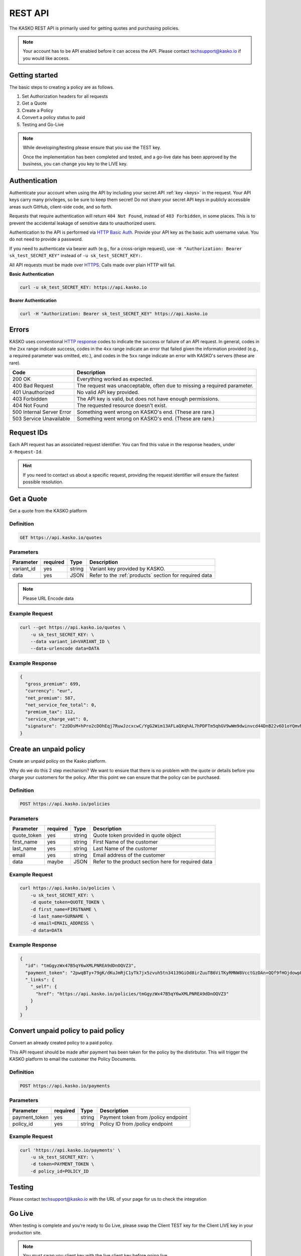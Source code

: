 .. _rest_api:

REST API
===================

The KASKO REST API is primarily used for getting quotes and purchasing policies.

.. note::  Your account has to be API enabled before it can access the API.   Please contact techsupport@kasko.io if you would like access.


Getting started
---------------

The basic steps to creating a policy are as follows.

1) Set Authorization headers for all requests

2) Get a Quote

3) Create a Policy

4) Convert a policy status to paid

5) Testing and Go-Live

.. note:: While developing/testing please ensure that you use the TEST key.

	Once the implementation has been completed and tested, and a go-live date has been approved by the business, you can change you key to the LIVE key.


Authentication
--------------

Authenticate your account when using the API by including your secret API :ref:`key <keys>` in the request. Your API keys carry many privileges, so be sure to keep them secret! Do not share your secret API keys in publicly accessible areas such GitHub, client-side code, and so forth.

Requests that require authentication will return ``404 Not Found``, instead of ``403 Forbidden``, in some places. This is to prevent the accidental leakage of sensitive data to unauthorized users.

Authentication to the API is performed via `HTTP Basic Auth <https://en.wikipedia.org/wiki/Basic_access_authentication>`_. Provide your API key as the basic auth username value. You do not need to provide a password.

If you need to authenticate via bearer auth (e.g., for a cross-origin request), use ``-H "Authorization: Bearer sk_test_SECRET_KEY"`` instead of ``-u sk_test_SECRET_KEY:``.

All API requests must be made over `HTTPS <https://en.wikipedia.org/wiki/HTTPS>`_. Calls made over plain HTTP will fail.

**Basic Authentication**

.. code:: rest

	curl -u sk_test_SECRET_KEY: https://api.kasko.io

**Bearer Authentication**

.. code:: rest

	curl -H "Authorization: Bearer sk_test_SECRET_KEY" https://api.kasko.io


Errors
------

KASKO uses conventional `HTTP response <https://en.wikipedia.org/wiki/List_of_HTTP_status_codes>`_ codes to indicate the success or failure of an API request.
In general, codes in the ``2xx`` range indicate success,
codes in the ``4xx`` range indicate an error that failed given the information provided (e.g., a required parameter was omitted, etc.),
and codes in the ``5xx`` range indicate an error with KASKO's servers (these are rare).

.. csv-table::
   :header: "Code", "Description"

   "200 OK", "Everything worked as expected."
   "400 Bad Request", "The request was unacceptable, often due to missing a required parameter."
   "401 Unauthorized", "No valid API key provided."
   "403 Forbidden", "The API key is valid, but does not have enough permissions."
   "404 Not Found", "The requested resource doesn't exist."
   "500 Internal Server Error", "Something went wrong on KASKO's end. (These are rare.)"
   "503 Service Unavailable", "Something went wrong on KASKO's end. (These are rare.)"

Request IDs
-----------

Each API request has an associated request identifier. You can find this value in the response headers, under ``X-Request-Id``.

.. hint::
   If you need to contact us about a specific request, providing the request identifier will ensure the fastest possible resolution.

Get a Quote
--------------------
Get a quote from the KASKO platform

Definition
~~~~~~~~~~
.. code:: bash

	GET https://api.kasko.io/quotes

Parameters
~~~~~~~~~~

+------------------+------------+---------------+----------------------------------------------------------------+
| Parameter        | required   | Type          | Description                                                    |
+==================+============+===============+================================================================+
| variant_id       | yes        | string        |  Variant key provided by KASKO.                                |
+------------------+------------+---------------+----------------------------------------------------------------+
| data             | yes        | JSON          |  Refer to the :ref:`products` section for required data        |
+------------------+------------+---------------+----------------------------------------------------------------+

.. note:: Please URL Encode data

Example Request
~~~~~~~~~~~~~~~

.. code:: bash

	curl --get https://api.kasko.io/quotes \
	    -u sk_test_SECRET_KEY: \
	    --data variant_id=VARIANT_ID \
	    --data-urlencode data=DATA

Example Response
~~~~~~~~~~~~~~~~

.. code:: javascript

	{
	  "gross_premium": 699,
	  "currency": "eur",
	  "net_premium": 587,
	  "net_service_fee_total": 0,
	  "premium_tax": 112,
	  "service_charge_vat": 0,
	  "signature": "2zDDsM+hPro2cDOhEqj7RuwJzcxcwC/YgG2Wim13AFLaQXqhAL7hPDFTm5qhGV9wWm9dwinvcd44DnB22v6D1oYQmvM18MrKZtQZzoGb1Qtn8cH90ZIaKeywrxyNopZFOgw61PBbF74qo4Z1E4LKrbjEVl8fD9OJXcukDnC2/r7Yi7KkEIGhKkBUyjn4LMlupi6rfpMUjRtx73f5WWin8lGJTGRIdcJGZKArE53wVZZKIRt230ee6ZXUOkGlPkKD7iJ15qOTCmKeoeaYY8+h59WT2Vmm6HSlljTuu11/a1nwLz9rjmYIN9GOewQKuWXW0gL1xUuJh0cmGd8rMBjZ74FlhS59YxkSUzJJ4bsfE6cmcRXylBdb6iMG5WDryN4hpaTs8gqx9O8iphCTfpRox0l1LNYjJWdX7gaFHYkW7ZeI8HsFQs/Dc4QYTfOTud6Xzu5k25Ae51z/AOyNZBk0T3RSByYnKFzv/czm19UzbdPU="
	}

Create an unpaid policy
---------------------------------
Create an unpaid policy on the Kasko platform.

Why do we do this 2 step mechanism?   We want to ensure that there is no problem with the quote or details before you charge your customers for the policy.  After this point we can ensure that the policy can be purchased.

Definition
~~~~~~~~~~
.. code:: bash

	POST https://api.kasko.io/policies


Parameters
~~~~~~~~~~
+------------------+------------+---------------+---------------------------------------------------------+
| Parameter        | required   | Type          | Description                                             |
+==================+============+===============+=========================================================+
| quote_token      | yes        | string        |  Quote token provided in quote object                   |
+------------------+------------+---------------+---------------------------------------------------------+
| first_name       | yes        | string        |  First Name of the customer                             |
+------------------+------------+---------------+---------------------------------------------------------+
| last_name        | yes        | string        |  Last Name of the customer                              |
+------------------+------------+---------------+---------------------------------------------------------+
| email            | yes        | string        |  Email address of the customer                          |
+------------------+------------+---------------+---------------------------------------------------------+
| data             | maybe      | JSON          |  Refer to the product section here for required data    |
+------------------+------------+---------------+---------------------------------------------------------+

Example Request
~~~~~~~~~~~~~~~

.. code:: bash

	curl https://api.kasko.io/policies \
	    -u sk_test_SECRET_KEY: \
	    -d quote_token=QUOTE_TOKEN \
	    -d first_name=FIRSTNAME \
	    -d last_name=SURNAME \
	    -d email=EMAIL_ADDRESS \
	    -d data=DATA



Example Response
~~~~~~~~~~~~~~~~

.. code:: javascript

	{
	  "id": "tmGgyzWx47B5qY6wXMLPNREA9dDnOQVZ3",
	  "payment_token": "2pwqBTy+79gK/dKuJmRjC1yTk7jx5zvuh5tn34139GiOd8irZuuTB6ViTKyRMNW8VcctGzDAn+QQf9fHOjdowpE67GHEFFuy4X+QFfx87qlg=",
	  "_links": {
	    "_self": {
	      "href": "https://api.kasko.io/policies/tmGgyzWx47B5qY6wXMLPNREA9dDnOQVZ3"
	    }
	  }
	}



Convert unpaid policy to paid policy
---------------------------------------------

Convert an already created policy to a paid policy.

This API request should be made after payment has been taken for the policy by the distirbutor.   This will trigger the KASKO platform to email the customer the Policy Documents.

Definition
~~~~~~~~~~
.. code:: bash

	POST https://api.kasko.io/payments


Parameters
~~~~~~~~~~

+------------------+------------+---------------+---------------------------------------------------------+
| Parameter        | required   | Type          | Description                                             |
+==================+============+===============+=========================================================+
| payment_token    | yes        | string        |  Payment token from /policy endpoint                    |
+------------------+------------+---------------+---------------------------------------------------------+
| policy_id        | yes        | string        |  Policy ID from /policy endpoint                        |
+------------------+------------+---------------+---------------------------------------------------------+

Example Request
~~~~~~~~~~~~~~~

.. code:: bash

	curl 'https://api.kasko.io/payments' \
	    -u sk_test_SECRET_KEY: \
	    -d token=PAYMENT_TOKEN \
	    -d policy_id=POLICY_ID


Testing
-------

Please contact techsupport@kasko.io with the URL of your page for us to check the integration

Go Live
----------

When testing is complete and you're ready to Go Live, please swap the
Client TEST key for the Client LIVE key in your production site.

.. note:: You must swap you client key with the live client key before going live.

